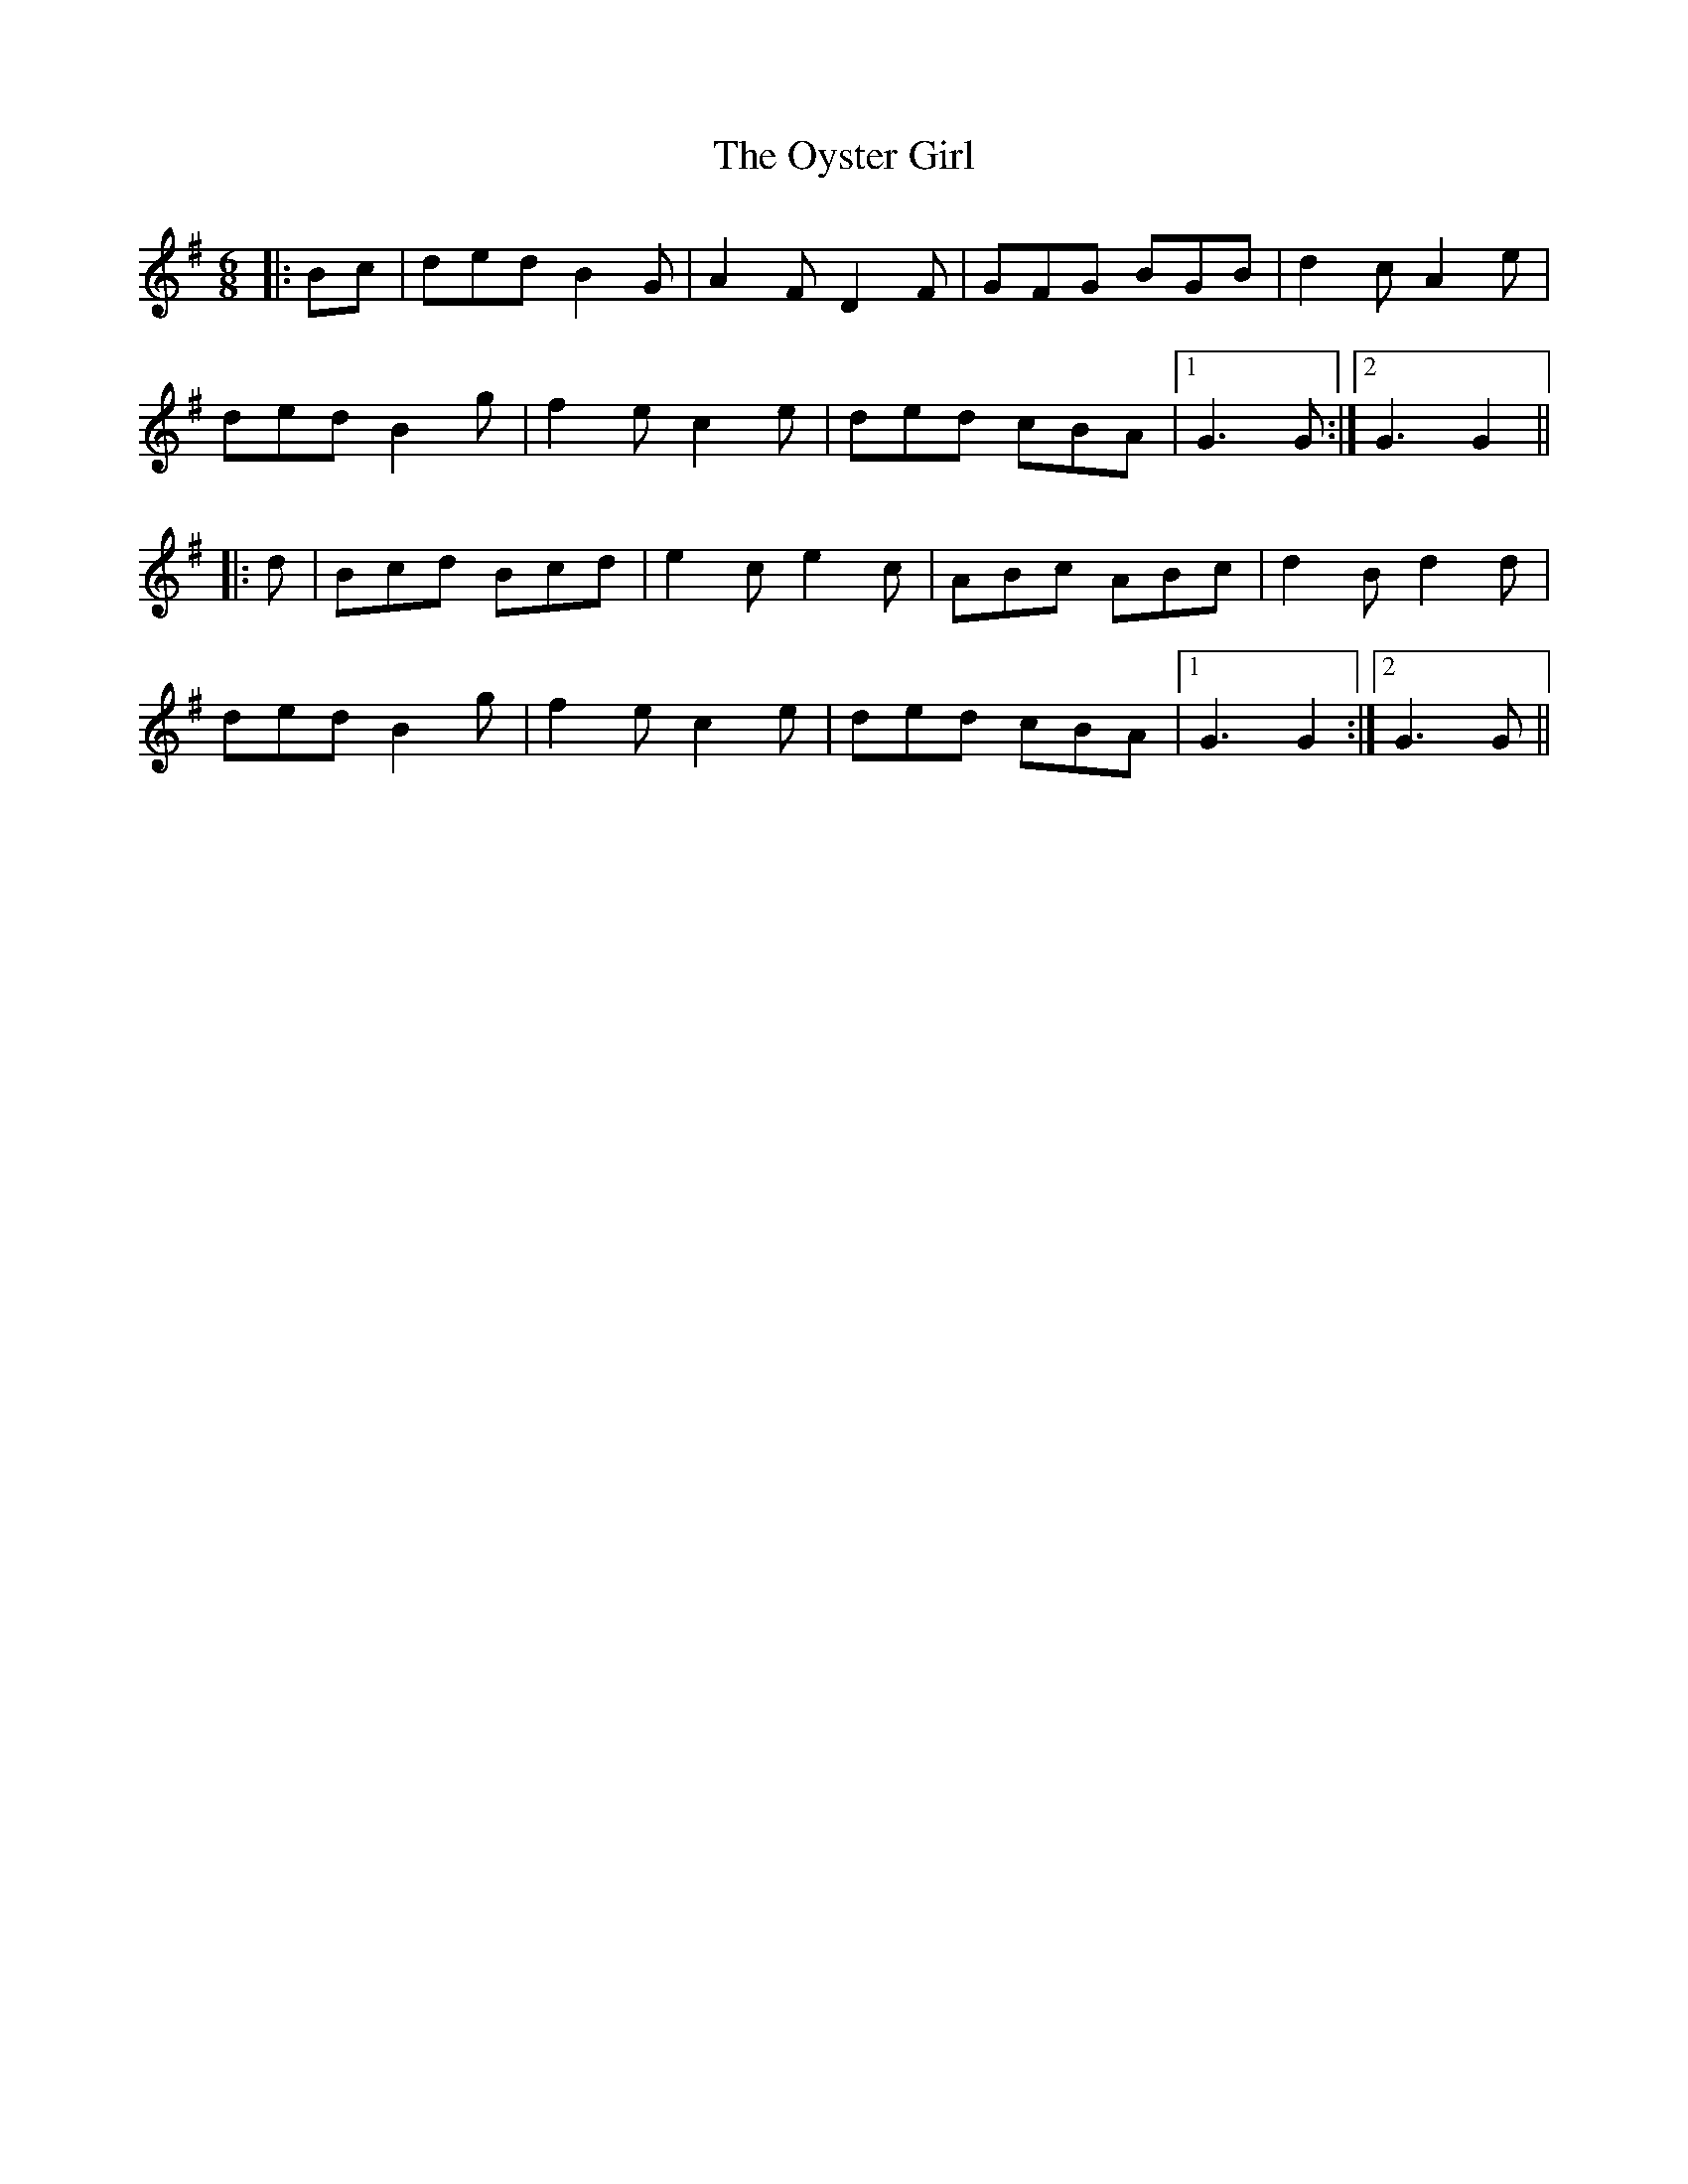 X: 30966
T: Oyster Girl, The
R: jig
M: 6/8
K: Gmajor
|:Bc|ded B2 G|A2 F D2 F|GFG BGB|d2 c A2 e|
ded B2 g|f2 e c2 e|ded cBA|1 G3G:|2 G3G2||
|:d|Bcd Bcd|e2 c e2 c|ABc ABc|d2 B d2 d|
ded B2 g|f2 e c2 e|ded cBA|1 G3G2:|2 G3G||

